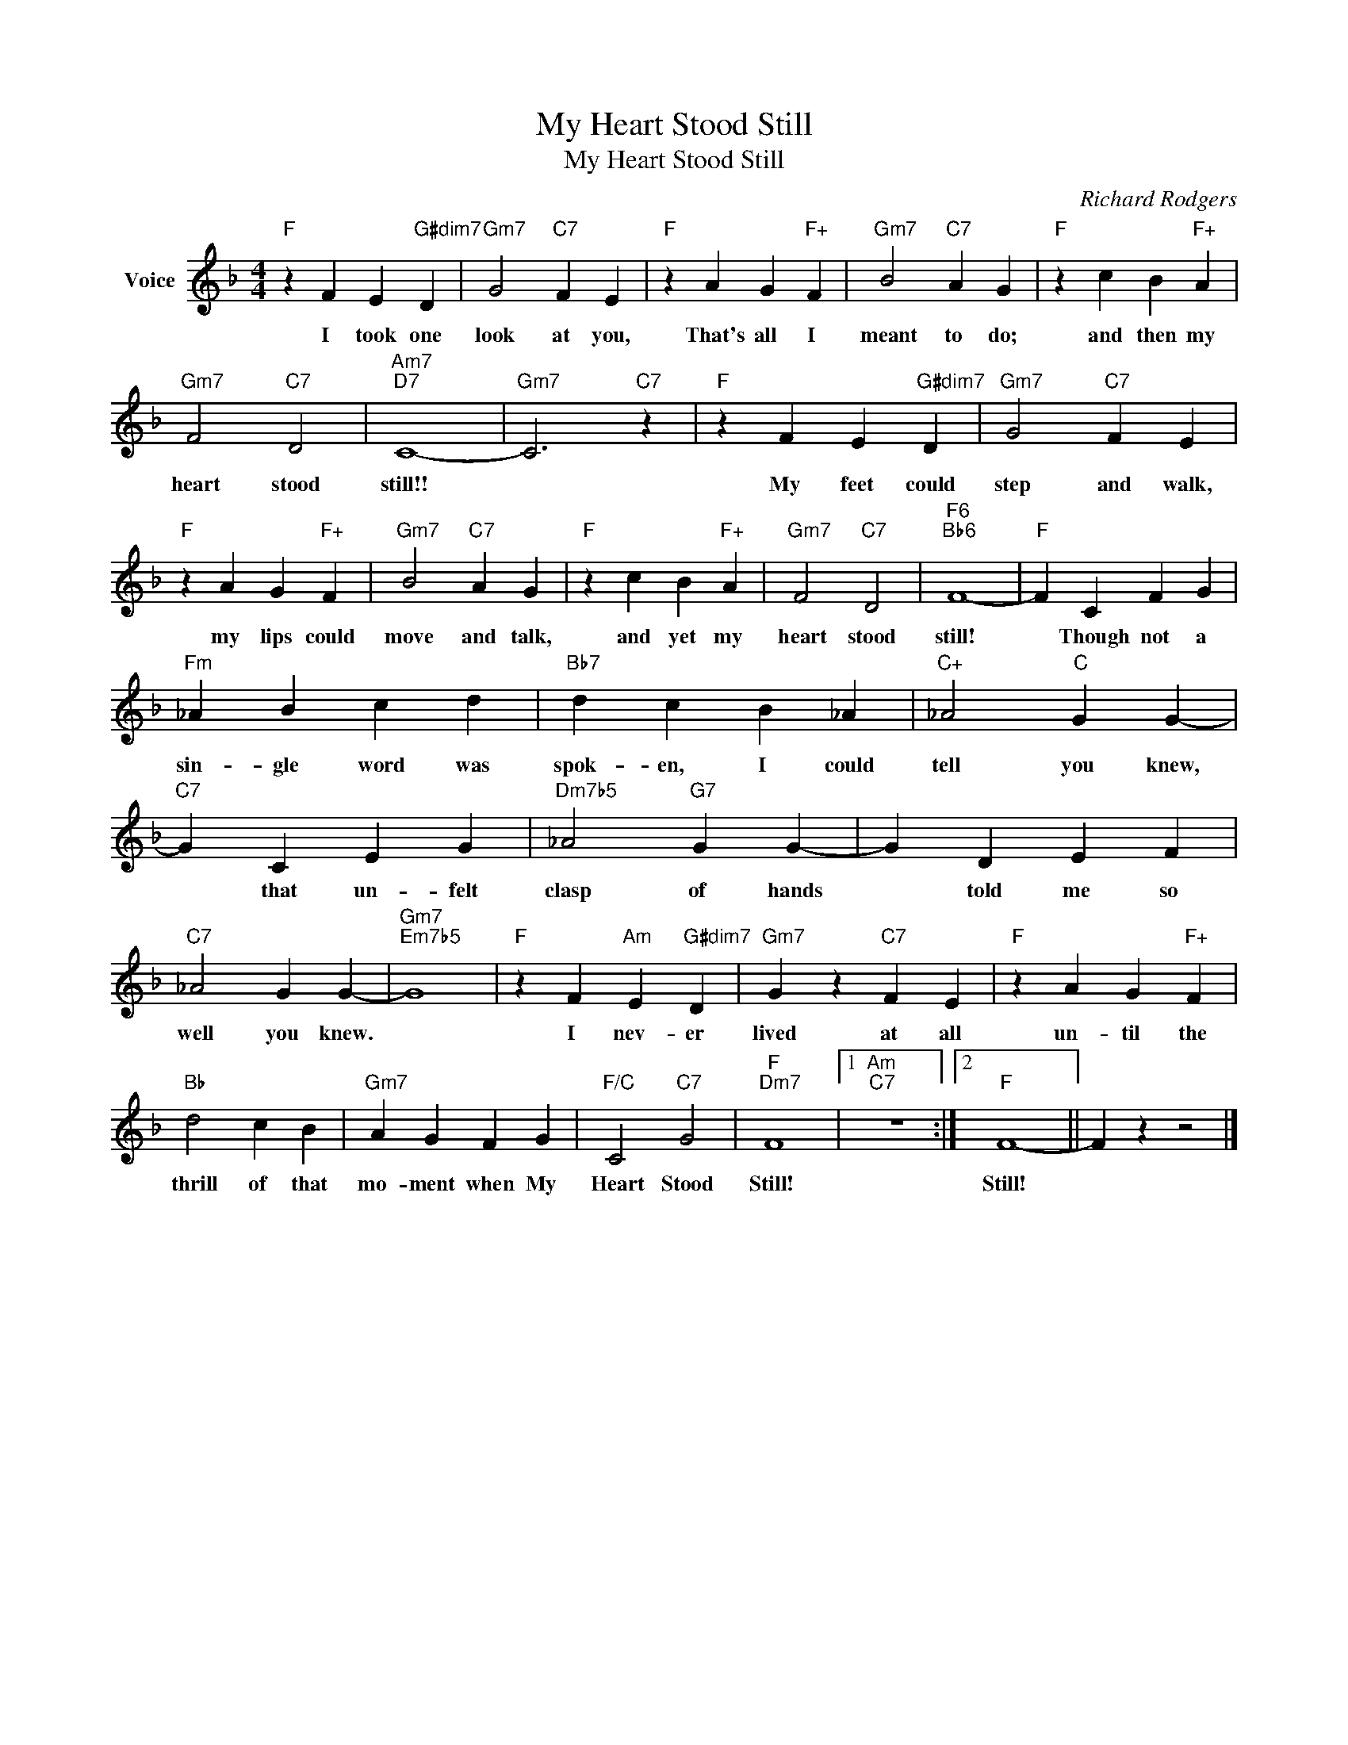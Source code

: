 X:1
T:My Heart Stood Still
T:My Heart Stood Still
C:Richard Rodgers
Z:All Rights Reserved
L:1/4
M:4/4
K:F
V:1 treble nm="Voice"
%%MIDI program 52
V:1
"F" z F E"G#dim7" D |"Gm7" G2"C7" F E |"F" z A G"F+" F |"Gm7" B2"C7" A G |"F" z c B"F+" A | %5
w: I took one|look at you,|That's all I|meant to do;|and then my|
"Gm7" F2"C7" D2 |"Am7""D7" C4- |"Gm7" C3"C7" z |"F" z F E"G#dim7" D |"Gm7" G2"C7" F E | %10
w: heart stood|still!!||My feet could|step and walk,|
"F" z A G"F+" F |"Gm7" B2"C7" A G |"F" z c B"F+" A |"Gm7" F2"C7" D2 |"F6""Bb6" F4- |"F" F C F G | %16
w: my lips could|move and talk,|and yet my|heart stood|still!|* Though not a|
"Fm" _A B c d |"Bb7" d c B _A |"C+" _A2"C" G G- |"C7" G C E G |"Dm7b5" _A2"G7" G G- | G D E F | %22
w: sin- gle word was|spok- en, I could|tell you knew,|* that un- felt|clasp of hands|* told me so|
"C7" _A2 G G- |"Gm7""Em7b5" G4 |"F" z F"Am" E"G#dim7" D |"Gm7" G z"C7" F E |"F" z A G"F+" F | %27
w: well you knew.||I nev- er|lived at all|un- til the|
"Bb" d2 c B |"Gm7" A G F G |"F/C" C2"C7" G2 |"F""Dm7" F4 |1"Am""C7" z4 :|2"F" F4- || F z z2 |] %34
w: thrill of that|mo- ment when My|Heart Stood|Still!||Still!||

